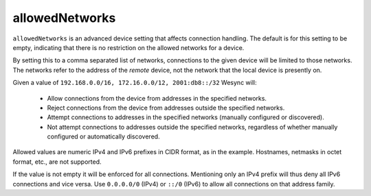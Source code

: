 .. _allowed-networks:

allowedNetworks
===============

``allowedNetworks`` is an advanced device setting that affects connection
handling. The default is for this setting to be empty, indicating that there
is no restriction on the allowed networks for a device.

By setting this to a comma separated list of networks, connections to the
given device will be limited to those networks. The networks refer to the
address of the *remote* device, not the network that the local device is
presently on.

Given a value of ``192.168.0.0/16, 172.16.0.0/12, 2001:db8::/32`` Wesync will:

 - Allow connections from the device from addresses in the specified
   networks.

 - Reject connections from the device from addresses outside the specified
   networks.

 - Attempt connections to addresses in the specified networks (manually
   configured or discovered).

 - Not attempt connections to addresses outside the specified networks,
   regardless of whether manually configured or automatically discovered.

Allowed values are numeric IPv4 and IPv6 prefixes in CIDR format, as in the
example. Hostnames, netmasks in octet format, etc., are not supported.

If the value is not empty it will be enforced for all connections.
Mentioning only an IPv4 prefix will thus deny all IPv6 connections and vice
versa. Use ``0.0.0.0/0`` (IPv4) or ``::/0`` (IPv6) to allow all connections on
that address family.
